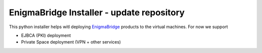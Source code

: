 EnigmaBridge Installer - update repository
==========================================

This python installer helps witl deploying `EnigmaBridge <https://enigmabridge.com>`__ products to the virtual machines.
For now we support

- EJBCA (PKI) deployment
- Private Space deployment (VPN + other services)

